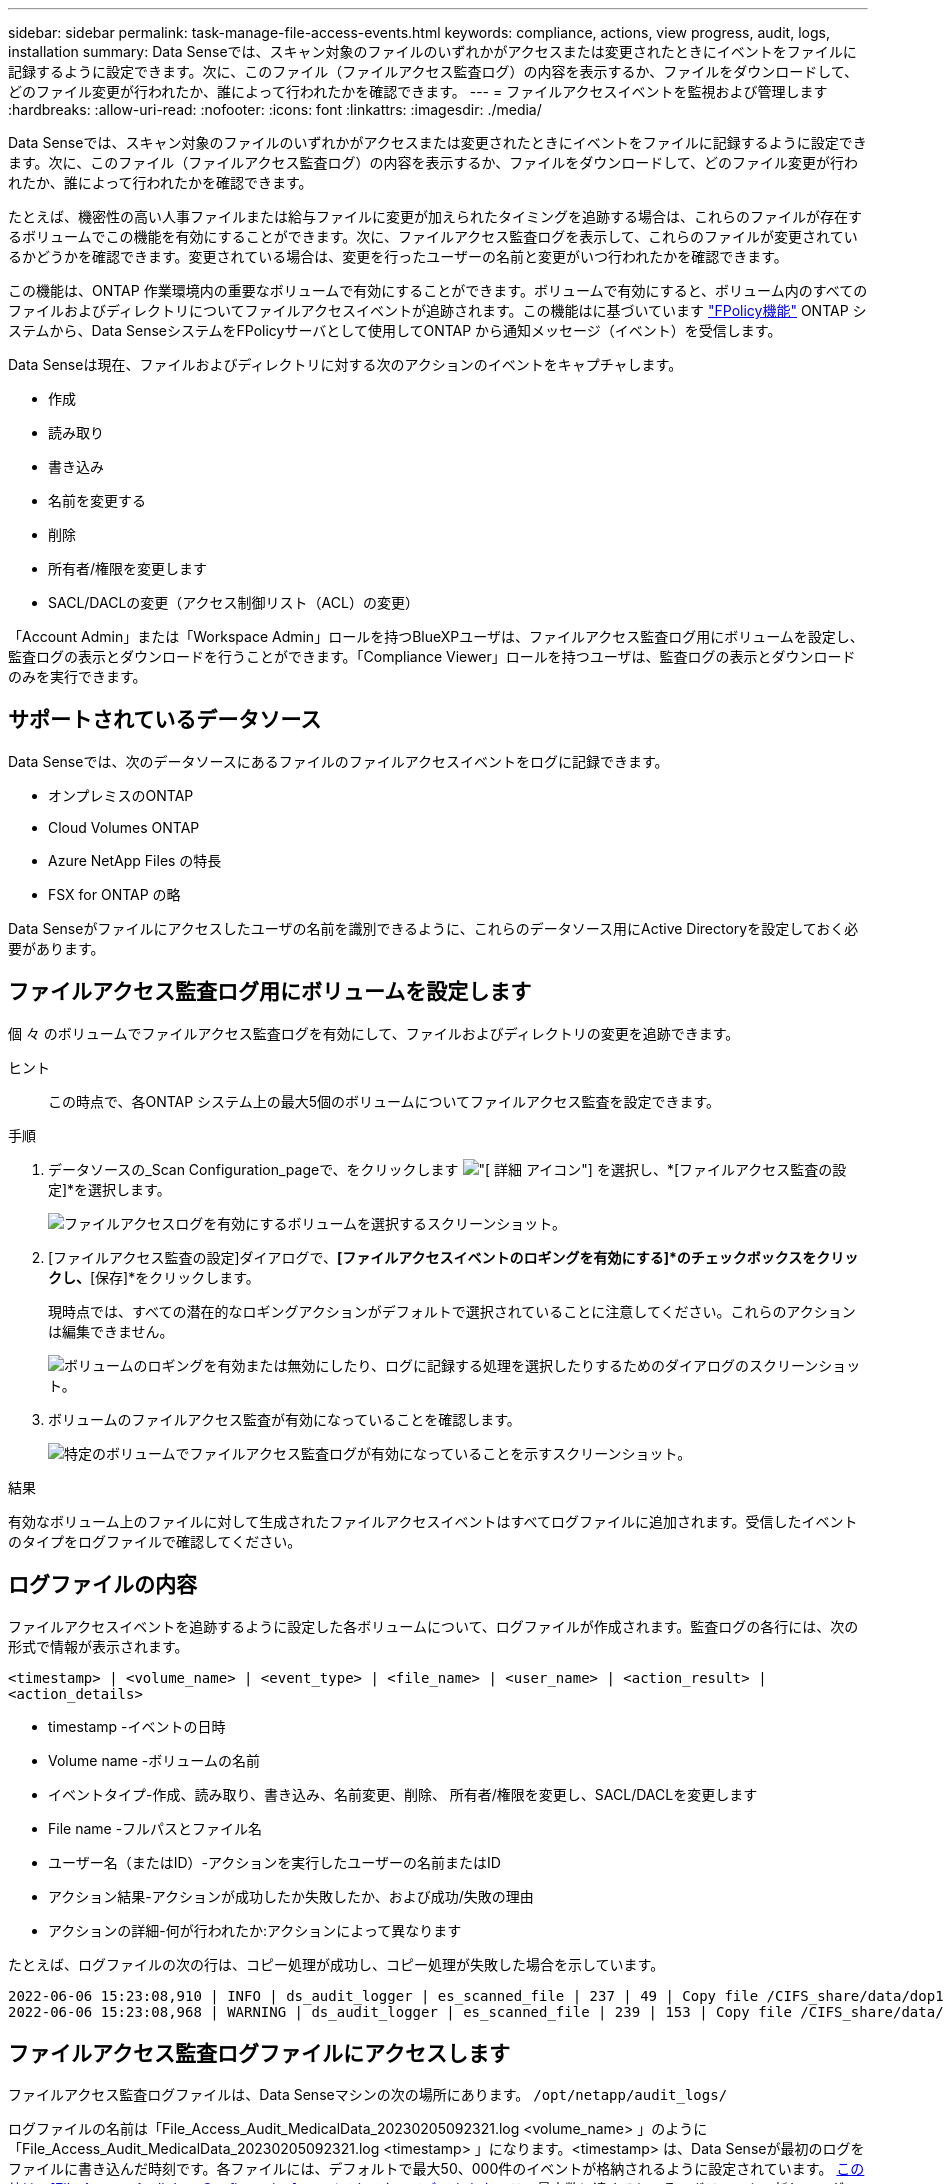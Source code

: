 ---
sidebar: sidebar 
permalink: task-manage-file-access-events.html 
keywords: compliance, actions, view progress, audit, logs, installation 
summary: Data Senseでは、スキャン対象のファイルのいずれかがアクセスまたは変更されたときにイベントをファイルに記録するように設定できます。次に、このファイル（ファイルアクセス監査ログ）の内容を表示するか、ファイルをダウンロードして、どのファイル変更が行われたか、誰によって行われたかを確認できます。 
---
= ファイルアクセスイベントを監視および管理します
:hardbreaks:
:allow-uri-read: 
:nofooter: 
:icons: font
:linkattrs: 
:imagesdir: ./media/


[role="lead"]
Data Senseでは、スキャン対象のファイルのいずれかがアクセスまたは変更されたときにイベントをファイルに記録するように設定できます。次に、このファイル（ファイルアクセス監査ログ）の内容を表示するか、ファイルをダウンロードして、どのファイル変更が行われたか、誰によって行われたかを確認できます。

たとえば、機密性の高い人事ファイルまたは給与ファイルに変更が加えられたタイミングを追跡する場合は、これらのファイルが存在するボリュームでこの機能を有効にすることができます。次に、ファイルアクセス監査ログを表示して、これらのファイルが変更されているかどうかを確認できます。変更されている場合は、変更を行ったユーザーの名前と変更がいつ行われたかを確認できます。

この機能は、ONTAP 作業環境内の重要なボリュームで有効にすることができます。ボリュームで有効にすると、ボリューム内のすべてのファイルおよびディレクトリについてファイルアクセスイベントが追跡されます。この機能はに基づいています https://docs.netapp.com/us-en/ontap/nas-audit/two-parts-fpolicy-solution-concept.html["FPolicy機能"^] ONTAP システムから、Data SenseシステムをFPolicyサーバとして使用してONTAP から通知メッセージ（イベント）を受信します。

Data Senseは現在、ファイルおよびディレクトリに対する次のアクションのイベントをキャプチャします。

* 作成
* 読み取り
* 書き込み
* 名前を変更する
* 削除
* 所有者/権限を変更します
* SACL/DACLの変更（アクセス制御リスト（ACL）の変更）


「Account Admin」または「Workspace Admin」ロールを持つBlueXPユーザは、ファイルアクセス監査ログ用にボリュームを設定し、監査ログの表示とダウンロードを行うことができます。「Compliance Viewer」ロールを持つユーザは、監査ログの表示とダウンロードのみを実行できます。



== サポートされているデータソース

Data Senseでは、次のデータソースにあるファイルのファイルアクセスイベントをログに記録できます。

* オンプレミスのONTAP
* Cloud Volumes ONTAP
* Azure NetApp Files の特長
* FSX for ONTAP の略


Data Senseがファイルにアクセスしたユーザの名前を識別できるように、これらのデータソース用にActive Directoryを設定しておく必要があります。



== ファイルアクセス監査ログ用にボリュームを設定します

個 々 のボリュームでファイルアクセス監査ログを有効にして、ファイルおよびディレクトリの変更を追跡できます。

ヒント:: この時点で、各ONTAP システム上の最大5個のボリュームについてファイルアクセス監査を設定できます。


.手順
. データソースの_Scan Configuration_pageで、をクリックします image:screenshot_horizontal_more_button.gif["[ 詳細 ] アイコン"] を選択し、*[ファイルアクセス監査の設定]*を選択します。
+
image:screenshot_compliance_file_access_audit_button.png["ファイルアクセスログを有効にするボリュームを選択するスクリーンショット。"]

. [ファイルアクセス監査の設定]ダイアログで、*[ファイルアクセスイベントのロギングを有効にする]*のチェックボックスをクリックし、*[保存]*をクリックします。
+
現時点では、すべての潜在的なロギングアクションがデフォルトで選択されていることに注意してください。これらのアクションは編集できません。

+
image:screenshot_compliance_file_access_audit_dialog.png["ボリュームのロギングを有効または無効にしたり、ログに記録する処理を選択したりするためのダイアログのスクリーンショット。"]

. ボリュームのファイルアクセス監査が有効になっていることを確認します。
+
image:screenshot_compliance_file_access_audit_done.png["特定のボリュームでファイルアクセス監査ログが有効になっていることを示すスクリーンショット。"]



.結果
有効なボリューム上のファイルに対して生成されたファイルアクセスイベントはすべてログファイルに追加されます。受信したイベントのタイプをログファイルで確認してください。



== ログファイルの内容

ファイルアクセスイベントを追跡するように設定した各ボリュームについて、ログファイルが作成されます。監査ログの各行には、次の形式で情報が表示されます。

`<timestamp> | <volume_name> | <event_type> | <file_name> | <user_name> | <action_result> | <action_details>`

* timestamp -イベントの日時
* Volume name -ボリュームの名前
* イベントタイプ-作成、読み取り、書き込み、名前変更、削除、 所有者/権限を変更し、SACL/DACLを変更します
* File name -フルパスとファイル名
* ユーザー名（またはID）-アクションを実行したユーザーの名前またはID
* アクション結果-アクションが成功したか失敗したか、および成功/失敗の理由
* アクションの詳細-何が行われたか:アクションによって異なります


たとえば、ログファイルの次の行は、コピー処理が成功し、コピー処理が失敗した場合を示しています。

....
2022-06-06 15:23:08,910 | INFO | ds_audit_logger | es_scanned_file | 237 | 49 | Copy file /CIFS_share/data/dop1/random_positives.tsv from device 10.31.133.183 (type: SMB_SHARE) to device 10.31.130.133:/export_reports (NFS_SHARE) - SUCCESS
2022-06-06 15:23:08,968 | WARNING | ds_audit_logger | es_scanned_file | 239 | 153 | Copy file /CIFS_share/data/compliance-netapp.tar.gz from device 10.31.133.183 (type: SMB_SHARE) to device 10.31.130.133:/export_reports (NFS_SHARE) - FAILURE
....


== ファイルアクセス監査ログファイルにアクセスします

ファイルアクセス監査ログファイルは、Data Senseマシンの次の場所にあります。 `/opt/netapp/audit_logs/`

ログファイルの名前は「File_Access_Audit_MedicalData_20230205092321.log <volume_name> 」のように「File_Access_Audit_MedicalData_20230205092321.log <timestamp> 」になります。<timestamp> は、Data Senseが最初のログをファイルに書き込んだ時刻です。各ファイルには、デフォルトで最大50、000件のイベントが格納されるように設定されています。 <<ファイルアクセス監査ログを設定します,この値は、[File Access Audit Log Configuration]ページでカスタマイズできます。>> この最大数に達すると、そのボリュームの新しいログファイルが作成されます。新しいファイルのタイムスタンプは新しくなります。

ディレクトリ内のすべてのログファイルの合計サイズは、デフォルト値の50GBに設定されています。 <<ファイルアクセス監査ログを設定します,この値は、[File Access Audit Log Configuration]ページでカスタマイズできます。>> この制限に達すると、最も古いログファイルが自動的に削除されます。

Data SenseがオンプレミスのLinuxマシン、またはクラウドに導入したLinuxマシンにインストールされている場合は、ログファイルに直接移動できます。

Data Senseをクラウドに導入する場合は、Data SenseインスタンスにSSHで接続する必要があります。システムにSSHするには、ユーザとパスワードを入力するか、BlueXPコネクタのインストール時に入力したSSHキーを使用します。SSHコマンドは次のとおりです。

 ssh -i <path_to_the_ssh_key> <machine_user>@<datasense_ip>
* <path-to_The _ssh_key>= SSH認証キーの場所
* <machine_user>：
+
** AWSの場合：<ec2-user>を使用します
** Azureの場合：BlueXPインスタンス用に作成したユーザを使用します
** GCPの場合：BlueXPインスタンス用に作成されたユーザーを使用します


* <datasension_IP>=仮想マシンインスタンスのIPアドレス


クラウドのシステムにアクセスするには、セキュリティグループのインバウンドルールを変更する必要があります。詳細については、以下を参照してください。

* https://docs.netapp.com/us-en/cloud-manager-setup-admin/reference-ports-aws.html["AWSのセキュリティグループのルール"^]
* https://docs.netapp.com/us-en/cloud-manager-setup-admin/reference-ports-azure.html["Azureのセキュリティグループルール"^]
* https://docs.netapp.com/us-en/cloud-manager-setup-admin/reference-ports-gcp.html["Google Cloudのファイアウォールルール"^]




== ファイルアクセス監査ログを設定します

ファイルアクセス監査ファイルログには3つのオプションを設定できます。これらの設定は、このData Senseインスタンスでファイルアクセス監査ログを設定しているすべてのデータソースに適用されます。これらの設定は、Data Sense_Configuration_pageの_File Access Audit Log_セクションで行います。

image:screenshot_compliance_file_access_audit_config.png["[Data Sense Configuration]ページの監査ログの設定を示すスクリーンショット。"]

[cols="30,50"]
|===
| [監査ログ]オプション | 説明 


| ログファイルの場所 | 現在の場所は、ログファイルを書き込むためにハードコーディングされています `/opt/netapp/audit_logs/` 


| 監査ログの最大ストレージ割り当て | ディレクトリ内のすべてのログファイルの合計サイズは、現在デフォルト値の50GBにハードコードされています。この制限に達すると、最も古いログファイルが自動的に削除されます。 


| 監査ファイルあたりの監査イベントの最大数 | 現在、各ファイルには最大50、000個のイベントが格納されるようにハードコーディングされています。この最大数に達すると、そのボリュームの新しいログファイルが作成されます。新しいファイルのタイムスタンプは新しくなります。 
|===
これらの設定は現在、デフォルト設定にハードコードされています。変更することはできません。

